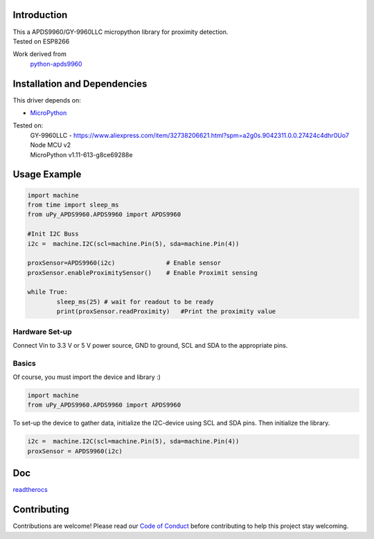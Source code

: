 Introduction 
============

.. image:: https://readthedocs.org/projects/upy-apds9960/badge/?version=latest
    :target: https://upy-apds9960.readthedocs.io/en/latest/?badge=latest
    :alt: Documentation Status

| This a APDS9960/GY-9960LLC micropython library for proximity detection. 
| Tested on ESP8266

Work derived from 
       `python-apds9960 <https://github.com/liske/python-apds9960>`_

Installation and Dependencies
=============================
This driver depends on:

* `MicroPython <http://micropython.org/>`_

Tested on:
      | GY-9960LLC - https://www.aliexpress.com/item/32738206621.html?spm=a2g0s.9042311.0.0.27424c4dhr0Uo7
      | Node MCU v2
      | MicroPython v1.11-613-g8ce69288e       

Usage Example
=============

.. code-block:: python

  import machine
  from time import sleep_ms
  from uPy_APDS9960.APDS9960 import APDS9960

  #Init I2C Buss
  i2c =  machine.I2C(scl=machine.Pin(5), sda=machine.Pin(4))

  proxSensor=APDS9960(i2c)              # Enable sensor
  proxSensor.enableProximitySensor()    # Enable Proximit sensing

  while True:
          sleep_ms(25) # wait for readout to be ready
          print(proxSensor.readProximity)   #Print the proximity value


Hardware Set-up
---------------

Connect Vin to 3.3 V or 5 V power source, GND to ground, SCL and SDA to the appropriate pins.

Basics
------

Of course, you must import the device and library :)

.. code:: python

  import machine
  from uPy_APDS9960.APDS9960 import APDS9960
 

To set-up the device to gather data, initialize the I2C-device using SCL and SDA pins. 
Then initialize the library.  

.. code:: python

  i2c =  machine.I2C(scl=machine.Pin(5), sda=machine.Pin(4))
  proxSensor = APDS9960(i2c)

Doc
===

`readtherocs <https://upy-apds9960.readthedocs.io/en/latest/>`_


Contributing
============

Contributions are welcome! Please read our `Code of Conduct
<https://github.com/adafruit/Adafruit_CircuitPython_APDS9960/blob/master/CODE_OF_CONDUCT.md>`_
before contributing to help this project stay welcoming.


